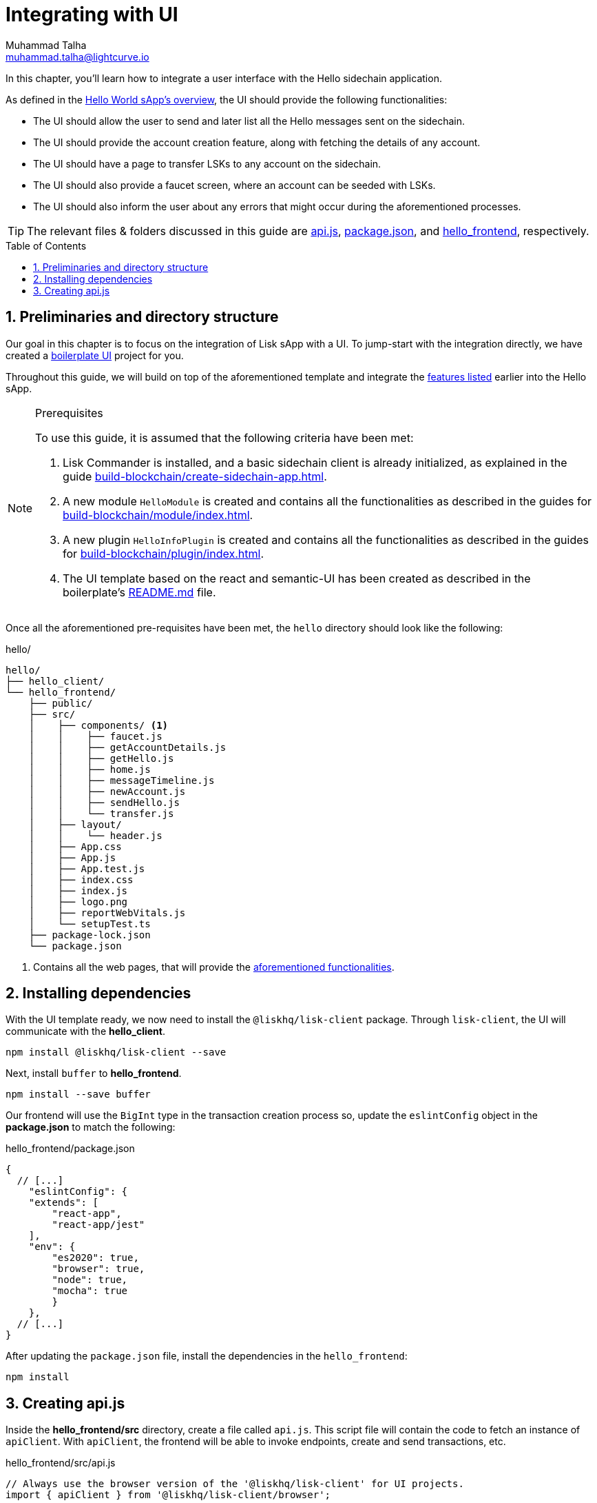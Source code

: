 = Integrating with UI
Muhammad Talha <muhammad.talha@lightcurve.io>
:toc: preamble
:toclevels: 5
:sectnums:
:page-toclevels: 4
:idprefix:
:idseparator: -
:imagesdir: ../../assets/images
:sdk_docs: lisk-sdk::

// External URLs
:url_helloapp_readMe: https://github.com/LiskHQ/lisk-sdk-examples/tree/1582-UI-boiler-plate/guides/07-ui-boilerplate/hello_frontend#readme
:url_boilerPlate: https://github.com/LiskHQ/lisk-sdk-examples/tree/1582-UI-boiler-plate/guides/07-ui-boilerplate/hello_frontend
:url_api: https://github.com/LiskHQ/lisk-sdk-examples/blob/1582-user-interface/tutorials/hello/hello_frontend/src/api.js
:url_frontend: https://github.com/LiskHQ/lisk-sdk-examples/blob/1582-user-interface/tutorials/hello/hello_frontend
:url_package: https://github.com/LiskHQ/lisk-sdk-examples/blob/1582-user-interface/tutorials/hello/hello_frontend/package.json

// Project URLs
:url_helloapp_overview: integrate-blockchain/index.adoc#integrating-a-user-interface
:url_guides_setup: build-blockchain/create-sidechain-app.adoc
:url_guides_module: build-blockchain/module/index.adoc
:url_guides_plugin: build-blockchain/plugin/index.adoc

In this chapter, you'll learn how to integrate a user interface with the Hello sidechain application.

As defined in the xref:{url_helloapp_overview}[Hello World sApp's overview], the UI should provide the following functionalities:

[#hello]
====
* The UI should allow the user to send and later list all the Hello messages sent on the sidechain.
* The UI should provide the account creation feature, along with fetching the details of any account.
* The UI should have a page to transfer LSKs to any account on the sidechain.
* The UI should also provide a faucet screen, where an account can be seeded with LSKs.
* The UI should also inform the user about any errors that might occur during the aforementioned processes.
====

TIP: The relevant files & folders discussed in this guide are {url_api}[api.js], {url_package}[package.json], and {url_frontend}[hello_frontend], respectively.

== Preliminaries and directory structure
Our goal in this chapter is to focus on the integration of Lisk sApp with a UI.
To jump-start with the integration directly, we have created a {url_boilerPlate}[boilerplate UI] project for you.

Throughout this guide, we will build on top of the aforementioned template and integrate the <<hello, features listed>> earlier into the Hello sApp.

.Prerequisites
[NOTE]
====
To use this guide, it is assumed that the following criteria have been met:

. Lisk Commander is installed, and a basic sidechain client is already initialized, as explained in the guide xref:{url_guides_setup}[].
. A new module `HelloModule` is created and contains all the functionalities as described in the guides for xref:{url_guides_module}[].
. A new plugin `HelloInfoPlugin` is created and contains all the functionalities as described in the guides for xref:{url_guides_plugin}[].
. The UI template based on the react and semantic-UI has been created as described in the boilerplate's {url_helloapp_readMe}[README.md] file.
====

Once all the aforementioned pre-requisites have been met, the `hello` directory should look like the following:

.hello/
----
hello/
├── hello_client/
└── hello_frontend/
    ├── public/
    ├── src/
    │    ├── components/ <1>
    │    │    ├── faucet.js
    │    │    ├── getAccountDetails.js
    │    │    ├── getHello.js
    │    │    ├── home.js 
    │    │    ├── messageTimeline.js
    │    │    ├── newAccount.js
    │    │    ├── sendHello.js
    │    │    └── transfer.js
    │    ├── layout/
    │    │    └── header.js
    │    ├── App.css
    │    ├── App.js
    │    ├── App.test.js
    │    ├── index.css
    │    ├── index.js
    │    ├── logo.png
    │    ├── reportWebVitals.js
    │    └── setupTest.ts
    ├── package-lock.json 
    └── package.json
----

<1> Contains all the web pages, that will provide the  <<hello, aforementioned functionalities>>.

== Installing dependencies
With the UI template ready, we now need to install the `@liskhq/lisk-client` package. Through `lisk-client`, the UI will communicate with the *hello_client*.
[source, bash]
----
npm install @liskhq/lisk-client --save
----

Next, install `buffer` to *hello_frontend*.
[source, bash]
----
npm install --save buffer
----

Our frontend will use the `BigInt` type in the transaction creation process so, update the `eslintConfig` object in the *package.json* to match the following:

.hello_frontend/package.json
[source,json]
----
{
  // [...]
    "eslintConfig": {
    "extends": [
        "react-app",
        "react-app/jest"
    ],
    "env": {
        "es2020": true,
        "browser": true,
        "node": true,
        "mocha": true
        }
    },
  // [...]
}
----

After updating the `package.json` file, install the dependencies in the `hello_frontend`:

[source,bash]
----
npm install
----

== Creating api.js
Inside the *hello_frontend/src* directory, create a file called `api.js`. 
This script file will contain the code to fetch an instance of `apiClient`.
With `apiClient`, the frontend will be able to invoke endpoints, create and send transactions, etc.

.hello_frontend/src/api.js
[source,typescript]
----
// Always use the browser version of the '@liskhq/lisk-client' for UI projects.
import { apiClient } from '@liskhq/lisk-client/browser'; 

const RPC_ENDPOINT = 'ws://localhost:7887/rpc-ws';

let clientCache;

export const getClient = async () => {
    if (!clientCache) {
        clientCache = await apiClient.createWSClient(RPC_ENDPOINT);
    }
    return clientCache;
};
----

